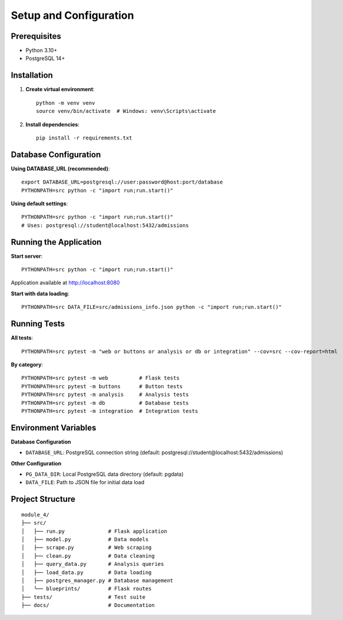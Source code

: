 Setup and Configuration
========================

Prerequisites
-------------

* Python 3.10+
* PostgreSQL 14+

Installation
------------

1. **Create virtual environment**::

    python -m venv venv
    source venv/bin/activate  # Windows: venv\Scripts\activate

2. **Install dependencies**::

    pip install -r requirements.txt

Database Configuration
----------------------

**Using DATABASE_URL (recommended)**::

    export DATABASE_URL=postgresql://user:password@host:port/database
    PYTHONPATH=src python -c "import run;run.start()"

**Using default settings**::

    PYTHONPATH=src python -c "import run;run.start()"
    # Uses: postgresql://student@localhost:5432/admissions

Running the Application
-----------------------

**Start server**::

    PYTHONPATH=src python -c "import run;run.start()"

Application available at http://localhost:8080

**Start with data loading**::

    PYTHONPATH=src DATA_FILE=src/admissions_info.json python -c "import run;run.start()"

Running Tests
-------------

**All tests**::

    PYTHONPATH=src pytest -m "web or buttons or analysis or db or integration" --cov=src --cov-report=html

**By category**::

    PYTHONPATH=src pytest -m web          # Flask tests
    PYTHONPATH=src pytest -m buttons      # Button tests
    PYTHONPATH=src pytest -m analysis     # Analysis tests
    PYTHONPATH=src pytest -m db           # Database tests
    PYTHONPATH=src pytest -m integration  # Integration tests

Environment Variables
---------------------

**Database Configuration**

* ``DATABASE_URL``: PostgreSQL connection string (default: postgresql://student@localhost:5432/admissions)

**Other Configuration**

* ``PG_DATA_DIR``: Local PostgreSQL data directory (default: pgdata)
* ``DATA_FILE``: Path to JSON file for initial data load

Project Structure
-----------------

::

    module_4/
    ├── src/
    │   ├── run.py              # Flask application
    │   ├── model.py            # Data models
    │   ├── scrape.py           # Web scraping
    │   ├── clean.py            # Data cleaning
    │   ├── query_data.py       # Analysis queries
    │   ├── load_data.py        # Data loading
    │   ├── postgres_manager.py # Database management
    │   └── blueprints/         # Flask routes
    ├── tests/                  # Test suite
    ├── docs/                   # Documentation
